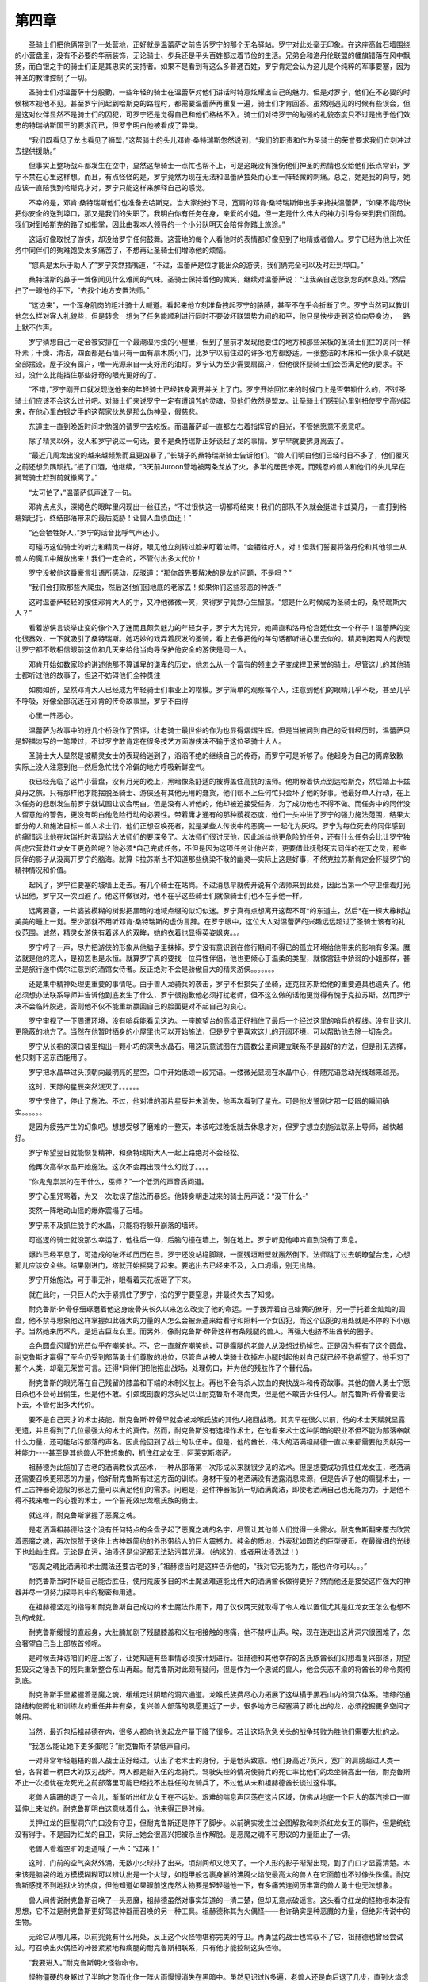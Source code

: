 第四章
========

　　圣骑士们把他俩带到了一处营地，正好就是温蕾萨之前告诉罗宁的那个无名驿站。罗宁对此处毫无印象。在这座高耸石墙围绕的小营盘里，没有不必要的华丽装饰，无论骑士、步兵还是平头百姓都过着节俭的生活。兄弟会和洛丹伦联盟的幡旗错落在风中飘扬，而白银之手的骑士们正是其忠实的支持者。如果不是看到有这么多普通百姓，罗宁肯定会认为这儿是个纯粹的军事要塞，因为神圣的教律控制了一切。

　　圣骑士们对温蕾萨十分殷勤，一些年轻的骑士在温蕾萨对他们讲话时特意炫耀出自己的魅力。但是对罗宁，他们在不必要的时候根本视他不见。甚至罗宁问起到哈斯克的路程时，都需要温蕾萨再重复一遍，骑士们才肯回答。虽然刚遇见的时候有些误会，但是这对伙伴显然不是骑士们的囚犯，可罗宁还是觉得自己和他们格格不入。骑士们对待罗宁的勉强的礼貌态度只不过是出于他们效忠的特瑞纳斯国王的要求而已，但罗宁明白他被看成了异类。

　　“我们既看见了龙也看见了狮鹫，”这帮骑士的头儿邓肯·桑特瑞斯忽然说到，“我们的职责和作为圣骑士的荣誉要求我们立刻冲过去提供援助。”

　　但事实上整场战斗都发生在空中，显然这帮骑士一点忙也帮不上，可是这既没有挫伤他们神圣的热情也没给他们长点常识，罗宁不禁在心里这样想。而且，有点怪怪的是，罗宁竟然为现在无法和温蕾萨独处而心里一阵轻微的刺痛。总之，她是我的向导，她应该一直陪我到哈斯克才对，罗宁只能这样来解释自己的感觉。

　　不幸的是，邓肯·桑特瑞斯他们也准备去哈斯克。当大家纷纷下马，宽肩的邓肯·桑特瑞斯伸出手来搀扶温蕾萨，“如果不能尽快把你安全的送到埠口，那又是我们的失职了。我明白你有任务在身，亲爱的小姐，但一定是什么伟大的神力引导你来到我们面前。我们对到哈斯克的路了如指掌，因此由我本人领导的一个小分队明天会陪伴你踏上旅途。”

　　这话好像取悦了游侠，却没给罗宁任何鼓舞。这营地的每个人看他时的表情都好像见到了地精或者兽人。罗宁已经为他上次任务中同伴们的殉难饱受太多痛苦了，不想再让圣骑士们增添他的烦恼。

　　“您真是太乐于助人了”罗宁突然插嘴道，“不过，温蕾萨是位才能出众的游侠，我们俩完全可以及时赶到埠口。”

　　桑特瑞斯的鼻子一耸像闻见什么难闻的气味。圣骑士保持着他的微笑，继续对温蕾萨说：“让我亲自送您到您的休息处。”然后扫了一眼他的手下，“去找个地方安置法师。”

　　“这边来”，一个浑身肌肉的粗壮骑士大喊道。看起来他立刻准备拽起罗宁的胳膊，甚至不在乎会折断了它。罗宁当然可以教训他怎么样对客人礼貌些，但是转念一想为了任务能顺利进行同时不要破坏联盟势力间的和平，他只是快步走到这位向导身边，一路上默不作声。

　　罗宁猜想自己一定会被安排在一个最潮湿污浊的小屋里，但到了屋前才发现他要住的地方和那些呆板的圣骑士们住的房间一样朴素；干燥、清洁，四面都是石墙只有一面有扇木质小门，比罗宁以前住过的许多地方都舒适。一张整洁的木床和一张小桌子就是全部摆设。屋子没有窗户，唯一光源来自一支好用的油灯。罗宁认为至少需要扇窗户，但他很怀疑骑士们会否满足他的要求。不过，没什么比能挡住那些好奇的眼光更好的了。

　　“不错，”罗宁刚开口就发现送他来的年轻骑士已经转身离开并关上了门。罗宁开始回忆来的时候门上是否带锁什么的，不过圣骑士们应该不会这么过分吧。对骑士们来说罗宁一定有遭诅咒的灵魂，但他们依然是盟友。让圣骑士们感到心里别扭使罗宁高兴起来，在他心里白银之手的这帮家伙总是那么伪神圣，假慈悲。

　　东道主一直到晚饭时间才勉强的请罗宁去吃饭。而温蕾萨却一直都左右着指挥官的目光，不管她愿意不愿意吧。

　　除了精灵以外，没人和罗宁说过一句话，要不是桑特瑞斯正好谈起了龙的事情。罗宁早就要拂身离去了。

　　“最近几周龙出没的越来越频繁而且更凶暴了，”长胡子的桑特瑞斯骑士告诉他们。“兽人们明白他们已经时日不多了，他们覆灭之前还想负隅顽抗。”抿了口酒，他继续，“3天前Juroon营地被两条龙放了火，多半的居民惨死。而残忍的兽人和他们的头儿早在狮鹫骑士赶到前就撤离了。”

　　“太可怕了，”温蕾萨低声说了一句。

　　邓肯点点头，深褐色的眼眸里闪现出一丝狂热，“不过很快这一切都将结束！我们的部队不久就会挺进卡兹莫丹，一直打到格瑞姆巴托，终结部落带来的最后威胁！让兽人血债血还！”

　　“还会牺牲好人，”罗宁的话音比呼气声还小。

　　可碰巧这位骑士的听力和精灵一样好，眼见他立刻转过脸来盯着法师。“会牺牲好人，对！但我们誓要将洛丹伦和其他领土从兽人的魔爪中解放出来！我们一定会的，不管付出多大代价！

　　罗宁没被他这番豪言壮语所感动，反驳道：“那你首先要解决的是龙的问题，不是吗？”

　　“我们会打败那些大爬虫，然后送他们回地底的老家去！如果你们这些邪恶的种族-”

　　这时温蕾萨轻轻的按住邓肯大人的手，又冲他微微一笑，笑得罗宁竟然心生醋意。“您是什么时候成为圣骑士的，桑特瑞斯大人？”

　　看着游侠言谈举止变的像个入了迷而且颇负魅力的年轻女子，罗宁大为诧异，她简直和洛丹伦宫廷仕女一个样子！温蕾萨的变化很奏效，一下就吸引了桑特瑞斯。她巧妙的戏弄着灰发的圣骑，看上去像把他的每句话都听进心里去似的。精灵判若两人的表现让罗宁都不敢相信眼前这位和几天来给他当向导保护他安全的游侠是同一人。

　　邓肯开始如数家珍的讲述他那不算谦卑的谦卑的历史，他怎么从一个富有的领主之子变成捍卫荣誉的骑士。尽管这儿的其他骑士都听过他的故事了，但这不妨碍他们全神贯注

　　如痴如醉，显然邓肯大人已经成为年轻骑士们事业上的楷模。罗宁简单的观察每个人，注意到他们的眼睛几乎不眨，甚至几乎不呼吸，好像全部沉迷在邓肯的传奇故事里，罗宁不由得

　　心里一阵恶心。

　　温蕾萨为故事中的好几个桥段作了赞评，让老骑士最世俗的作为也显得熠熠生辉。但是当被问到自己的受训经历时，温蕾萨只是轻描淡写的一笔带过，不过罗宁敢肯定在很多技艺方面游侠决不输于这位圣骑士大人。

　　圣骑士大人显然是被精灵女士的表现给迷到了，滔滔不绝的继续自己的传奇，而罗宁可是听够了。他起身为自己的离席致歉－实际上没人注意到他—然后急忙找个冷僻的地方呼吸新鲜空气。

　　夜已经光临了这片小营盘，没有月光的晚上，黑暗像条舒适的被褥盖住高挑的法师。他期盼着快点到达哈斯克，然后踏上卡兹莫丹之旅。只有那样他才能摆脱圣骑士、游侠还有其他无用的蠢货，他们帮不上任何忙只会坏了他的好事。他最好单人行动，在上次任务的悲剧发生前罗宁就试图让议会明白。但是没有人听他的，他却被迫接受任务，为了成功他也不得不做。而任务中的同伴没人留意他的警告，更没有明白他危险行动的必要性。带着庸才通有的那种藐视态度，他们一头冲进了罗宁的强力施法范围，结果大部分的人和施法目标－兽人术士们，他们正想召唤死者，就是某些人传说中的恶魔— 一起化为灰烬。罗宁为每位死去的同伴感到的痛惜远比他在坎瑞托时表现给大法师们的要深多了。大法师们很讨厌他，因此派给他更危险的任务，还有什么任务会比让罗宁独闯虎穴营救红龙女王更危险呢？他必须*自己完成任务，不但是因为这项任务让他兴奋，更要借此抚慰死去同伴的在天之灵，那些同伴的影子从没离开罗宁的脑海。就算卡拉苏斯也不知道那些绕梁不散的幽灵—实际上这是好事，不然克拉苏斯肯定会怀疑罗宁的精神情况和价值。

　　起风了，罗宁往要塞的城墙上走去。有几个骑士在站岗。不过消息早就传开说有个法师来到此处，因此当第一个守卫借着灯光认出他，罗宁又一次回避了。他这样做很对，他不在乎这些骑士们就像骑士们也不在乎他一样。

　　远离要塞，一片婆娑模糊的树影把黑暗的地域点缀的似幻似迷。罗宁真有点想离开这帮不可*的东道主，然后*在一棵大橡树边美美的睡上一觉。至少那就不用听邓肯·桑特瑞斯的虚伪言辞。在罗宁眼中，这位大人对温蕾萨的兴趣远远超过了圣骑士该有的礼仪范围。诚然，精灵女游侠有着迷人的双眸，她的衣着也显得英姿飒爽。。。

　　罗宁哼了一声，尽力把游侠的形象从他脑子里抹掉。罗宁没有意识到在修行期间不得已的孤立环境给他带来的影响有多深。魔法就是他的恋人，是初恋也是永恒。就算罗宁真的要找一位异性伴侣，他也更倾心于温柔的类型，就像宫廷中娇弱的小姐那样，甚至是旅行途中偶尔注意到的酒馆女侍者。反正绝对不会是骄傲自大的精灵游侠。。。。。。。

　　还是集中精神处理更重要的事情吧。由于兽人龙骑兵的袭击，罗宁不但损失了坐骑，连克拉苏斯给他的重要道具也遗失了。他必须想办法联系导师并告诉他到底发生了什么，罗宁很抱歉他必须打扰老师，但不这么做的话他更觉得有愧于克拉苏斯。然而罗宁决不会临阵脱逃，否则他不仅不能重新赢回自己的脸面更对不起自己的良心。

　　罗宁审视了一下周遭环境，没有哨兵能看见这边。一座瞭望台的高墙正好挡住了最后一个经过这里的哨兵的视线。没有比这儿更隐蔽的地方了。当然在他暂时栖身的小屋里也可以开始施法，但是罗宁更喜欢这儿的开阔环境，可以帮助他去除一切杂念。

　　罗宁从长袍的深口袋里掏出一颗小巧的深色水晶石。用这玩意试图在方圆数公里间建立联系不是最好的方法，但是别无选择，他只剩下这东西能用了。

　　罗宁把水晶举过头顶朝向最明亮的星空，口中开始低颂一段咒语。一缕微光显现在水晶中心，伴随咒语念动光线越来越亮。

　　这时，天际的星辰突然泯灭了。。。。。。

　　罗宁愣住了，停止了施法。不过，他对准的那片星辰并未消失，他再次看到了星光。可是他发誓刚才那一眨眼的瞬间确实。。。。。。

　　是因为疲劳产生的幻象吧。想想受够了磨难的一整天，本该吃过晚饭就去休息才对，但罗宁想立刻施法联系上导师，越快越好。

　　罗宁希望翌日就能恢复精神，和桑特瑞斯大人一起上路绝对不会轻松。

　　他再次高举水晶开始施法。这次不会再出现什么幻觉了。。。。

　　“你鬼鬼祟祟的在干什么，巫师？”一个低沉的声音质问道。

　　罗宁心里咒骂着，为又一次耽误了施法而暴怒。他转身朝走过来的骑士厉声说：“没干什么-”

　　突然一阵地动山摇的爆炸震塌了石墙。

　　罗宁来不及抓住脱手的水晶，只能将将躲开崩落的墙砖。

　　可巡逻的骑士就没那么幸运了，他往后一仰，后脑勺撞在墙上，倒在地上。罗宁听见他呻吟直到没有了声息。

　　爆炸已经平息了，可造成的破坏却历历在目。罗宁还没站稳脚跟，一面残垣断壁就轰然倒下。法师跳了过去朝瞭望台走，心想那儿应该安全些。结果刚进门，塔就开始摇晃了起来。要逃出去已经来不及，入口坍塌，别无出路。

　　罗宁开始施法，可于事无补，眼看着天花板砸了下来。

　　就在此时，一只巨人的大手紧抓住了罗宁，掐的罗宁要窒息，并最终失去了知觉。


　　耐克鲁斯·碎骨仔细琢磨着他这身废骨头长久以来怎么改变了他的命运。一手拨弄着自己蜡黄的獠牙，另一手托着金灿灿的圆盘，他不禁寻思象他这样掌握如此强大的力量的人怎么会被派遣来给看守和照料一个女囚犯，而这个囚犯的用处就是不停的下小崽子。当然她来历不凡，是远古巨龙女王。而另外，像耐克鲁斯·碎骨这样有条残腿的兽人，再强大也挤不进酋长的圈子。

　　金色圆盘闪耀的光芒似乎在嘲笑他。不，它一直就在嘲笑他，可是瘸腿的老兽人从没想过扔掉它。正是因为拥有了这个圆盘，耐克鲁斯才赢得了至今仍受到部落勇士们尊敬的地位，尽管自从被人类骑士砍掉左小腿时起他对自己就已经不抱希望了。他手刃了那个人类，却毫无荣誉可言。还得*同伴们把他拖出战场，处理伤口，并为他的残肢作了个替代品。

　　耐克鲁斯的眼光落在自己残留的膝盖和下端的木制义肢上。再也不会有杀人饮血的爽快战斗和传奇故事。其他的兽人勇士宁愿自杀也不会苟且偷生，但是他不敢。引颈或剖腹的念头足以让耐克鲁斯不寒而栗，但是他不敢告诉任何人。耐克鲁斯·碎骨者要活下去，不管付出多大代价。

　　要不是自己天才的术士技能，耐克鲁斯·碎骨早就会被龙喉氏族的其他人拖回战场。其实早在很久以前，他的术士天赋就显露无遗，并且得到了几位最强大的术士的真传。然而，耐克鲁斯没有选择作术士，在他看来术士这种阴暗的职业不但不能为部落奉献什么力量，还可能玷污部落的声名。因此他回到了战士的队伍中。但是，他的酋长，伟大的洒满祖赫德一直以来都需要他贡献另一种能力----甚至是其他兽人不敢想象的，抓住红龙女王，阿莱克斯塔萨。

　　祖赫德为此施加了古老的洒满教仪式巫术，一种从部落第一次形成以来就很少见的法术。但是想要成功抓住红龙女王，老洒满还需要召唤更邪恶的力量，恰好耐克鲁斯有过这方面的训练。身材干瘦的老洒满没有透露消息来源，但是告诉了他的瘸腿术士，一件上古神器奇迹般的邪恶力量可以满足他们的需求。问题是，这件神器抵抗一切洒满魔法，即使老洒满自己也无能为力。于是他不得不找来唯一的心腹的术士，一个誓死效忠龙喉氏族的勇士。

　　就这样，耐克鲁斯掌握了恶魔之魂。

　　是老洒满祖赫德给这个没有任何特点的金盘子起了恶魔之魂的名字，尽管让其他兽人们觉得一头雾水。耐克鲁斯翻来覆去欣赏着恶魔之魂，再次惊赞于这件上古神器简约的外形带给人的巨大震撼力。纯金的质地，外表犹如圆边的巨型硬币。在最微细的光线下也灿灿生辉。无论是血污，油渍还是尘泥都无法玷污其光泽。（纳米的，或者用汰渍洗过！）

　　“恶魔之魂比洒满和术士魔法还要古老的多，”祖赫德当时是这样告诉他的，“我对它无能为力，能也许你可以。。。”

　　耐克鲁斯当时怀疑自己能否胜任，使用荒废多日的术士魔法难道能比伟大的洒满酋长做得更好？然而他还是接受这件强大的神器并尽一切努力探寻其中的秘密和用途。

　　在祖赫德坚定的指导和耐克鲁斯自己成功的术士魔法作用下，用了仅仅两天就取得了令人难以置信尤其是红龙女王怎么也想不到的成就。

　　耐克鲁斯缓慢的直起身，大肚腩加剧了残腿膝盖和义肢相接触的疼痛，他不禁哼出声。唉，现在连走出这片洞穴很困难了，怎会奢望自己当上部族首领呢。

　　是时候去拜访咱们的座上客了，让她知道有些事情必须按计划进行。祖赫德和其他幸存的各氏族酋长们幻想着复兴部落，期望把毁灭之锤丢下的残兵重新整合东山再起。耐克鲁斯对此颇有疑问，但是作为一个忠诚的兽人，他会矢志不渝的将酋长的命令贯彻到底。

　　耐克鲁斯手里紧握着恶魔之魂，缓缓走过阴暗的洞穴通道。龙喉氏族费尽心力拓展了这纵横于黑石山内的洞穴体系。错综的通路结构使孵化和训练龙的重任井井有条，复兴兽人部落的夙愿更近了一步。很多地方已经塞满了孵化出的龙，必须挖掘更多空间才够用。

　　当然，最近包括祖赫德在内，很多人都向他说起龙产量下降了很多。若让这场危急关头的战争转败为胜他们需要大批的龙。

　　“我怎么能让她下更多蛋呢？”耐克鲁斯不禁低声自问。

　　一对非常年轻魁梧的兽人战士正好经过，认出了老术士的身份，于是低头致意。他们身高近7英尺，宽广的肩膀超过人类一倍，各背着一柄巨大的双刃战斧。两人都是新入伍的龙骑兵。驾驶失控的情况使骑兵的死亡率比他们的龙坐骑高出一倍。耐克鲁斯不止一次担忧在龙死光之前部落里可能已经找不出胜任的龙骑兵了，不过他从未和祖赫德酋长谈过这件事。

　　老兽人蹒跚的走了一会儿，渐渐听出红龙女王在不远处。艰难的喘息声回荡在这片区域，仿佛从地底一个巨大的蒸汽排口一直延伸上来似的。耐克鲁斯明白这意味着什么，他来得正是时候。

　　关押红龙的巨型洞穴门口没有守卫，但耐克鲁斯还是停下了脚步。以前确实发生过企图解救和刺杀红龙女王的事件，但是统统没有得手。不是因为红龙的自卫，实际上她会很高兴把被杀当作解脱。是恶魔之魂不可思议的力量阻止了一切。

　　老兽人看着空旷的走道喊了一声：“过来！”

　　这时，门前的空气突然外涌，无数小火球扑了出来，顷刻间却又熄灭了。一个人形的影子渐渐出现，到了门口才显露清楚。本来该是脑袋的地方模模糊糊可以辨认出是一个火球，如铠甲般包裹身躯的沸腾火焰使最高大的兽人在它面前也不过像头侏儒。耐克鲁斯感觉不到地狱火的热度，但他知道如果眼前这庞然大物要是轻轻碰他一下，有多痛苦连阅历丰富的兽人勇士也无法想象。

　　兽人间传说耐克鲁斯召唤了一头恶魔，祖赫德虽然对事实知道的一清二楚，但却无意点破谣言。这头看守红龙的怪物根本没有思想，它不过是耐克鲁斯更好驾驭神器而召唤的另一种工具。祖赫德称其为火偶怪——也许确实是种恶魔的力量，但绝非传说中的生物。

　　无论它从哪儿来，以前究竟有什么用处，反正这个火怪物堪称完美的守卫。再勇猛的战士也驾驭不了它，祖赫德也曾经尝试过。可召唤出火偶怪的神器紧紧地和瘸腿的耐克鲁斯相联系，只有他才能控制这头怪物。

　　“我要进入。”耐克鲁斯朝火怪物命令。

　　怪物僵硬的身躯过了半晌才忽而化作一阵火雨慢慢消失在黑暗中。虽然见识过N多遍，老兽人还是向后退了几步，直到火焰熄灭的一干二净才敢迈步。

　　耐克鲁斯刚迈进囚室，就听到有个声音在说，“我知道你很快就会来的。”

　　身为阶下囚的红龙女王口气还是这么傲慢，不过老兽人并不介意。这么多年来，他听红龙说过许多更糟糕的话。耐克鲁斯一手紧握恶魔之魂，走向红龙的脑袋。为防万一，龙头被锁住，固定强大的龙嘴的装置已经少了一个，他们不希望再失去一个。

　　按理说铁链和铁箍根本制伏不了这样一头巨兽，但是附加了恶魔之魂的恐怖力量，阿莱克斯塔萨再怎么挣扎也无济于事，尽管她拼了命似的企图挣脱。

　　“你有什么需求吗？”耐克鲁斯问这话不是出于什么关心，他只是为了部落的利益而不让红龙死掉。

　　这头巨龙绯红的身体曾经闪耀着金属的华丽光泽，虽然现在她从头到尾依然撑满整个洞穴，近来却日渐消瘦。紧贴在皮下的肋骨若隐若现，说起话来气若游丝。陷于如此困境，巨龙金黄色的眼中显现的恨意却丝毫不减。耐克鲁斯明白如果阿莱克斯塔萨一旦逃脱，自己将首当其冲被愤怒的巨龙烧为灰烬或撕成碎片。当然，这种可能性微乎其微，就连瘸腿的他也不惧怕。

　　“让我死了最好。。。”

　　耐克鲁斯哼了一声，对此不以为然。在被关押这么久的时间中，红龙女王不是没试过绝食自尽，但是只要夺走刚下的龙蛋并当着她恐惧的眼光毁掉其中一个，阿莱克斯塔萨就只能别无选择的屈服了。虽然知道她生下的孩子们将会被训练成战争机器以对付部落的敌人，红龙女王还是盼着有朝一日他们能重获自由。毁灭她的蛋无疑也是在毁灭她的希望，少一颗蛋就是少了一头自由飞翔的红龙。

　　照例，耐克鲁斯上前清点最新生产的一窝龙蛋。一共5枚，还不错，但是比平时要少。这够让他头痛的了，老洒满酋长总是提起上一窝孵出的幼龙，尽管龙刚破卵而出就比兽人高好几倍。

　　耐克鲁斯把金色神器揣进腰间安全的口袋里，俯身捧起一枚龙蛋。尽管失去了一条腿，但是臂力依然强劲。他毫不费力的举起蛋来检查。这枚蛋分量十足，如果这儿其他几枚也有这么沉，那定能孵化出健壮的幼龙。最好尽快把它们送到培育室，那儿的火山高热正好符合孵化所需的条件。

　　耐克鲁斯刚放回龙蛋，红龙便低语到：“没用的，凡人。你们微不足道的战争已经结束了。”

　　“也许你说得没错，”老兽人咕哝着说，坦白的让阿莱克斯塔萨吃惊。“但是我们会坚守到最后，爬虫。”

　　“到那时你们就得孤军作战了。你知道，我最后一位伴侣已在弥留之际。他不在了，就不会再有龙蛋。”红龙的声音很低，低到只能勉强听见。她费力的喘着气，似乎说这几句话已让虚弱的身体不堪负重。

　　克鲁斯瞥了她一眼，开始仔细观察那堆龙蛋。他知道阿莱克斯塔萨的最后一位伴侣确实快不行了。当初他们手上有3条成年雄龙，可是有一条在企图逃过海时死了，另一条由于重伤在狂暴的死亡之翼手下不久也归西了。最后一条雄龙一直留在女王身边。但他太老了，比阿莱克斯塔萨自己都老好几百岁，年龄过大加上后来受的几处几乎致命的重伤使他撑不住几天了。

　　“那我们就再找一头来。”

　　女王想对他嘲讽一番，可是她的话低的如同耳语。“你……怎么做得到呢？”

　　“我们会找到的。。。”他确实回答不出，但如果实话实话让红龙心里暗爽的话耐克鲁斯肯定会遭惩罚。失败感糅合着愤怒爆发了出来，老兽人踉跄的凑近龙头，“至于你吗，大爬虫……”

　　幸亏有结实的锁链捆着她，红龙没法吐火也咬不到他，否则耐克鲁斯怎么敢离阿莱克斯塔萨这么近呢。就这样他还是惊出一身冷汗，红龙的头忽然直挺挺的转过来凝视着他。耐克鲁斯看得到龙嘴里幽深的食道，可能被当作点心下咽的感觉让他五脏六肺就在翻腾。

　　如果耐克鲁斯反应不够快的话，可能就真糟了。掏出口袋里的恶魔之魂，他低颂了一句咒语。

　　只听一阵痛苦的吼叫声响彻洞穴，震的天顶上石块崩裂。绯红的巨龙痛的抽回脑袋，神器的巨大力量使套在她脖子上的铁箍烫得发亮，耐克鲁斯不由得眨了下眼。

　　就在瞬间，恶魔之魂召唤出的火偶怪已经站在他身边，随时准备听候命令。不过耐克鲁斯用不着它了，神器本身已经摆平了刚才的局面。

　　“去吧，”火怪很听话，又是一阵爆炸似的消失在空气中。老兽人一拐一拐走近红龙。想到自己为之付出所有的事业可能面临失败和红龙刚才企图袭击他，耐克鲁斯的愤怒得几乎要爆炸。

　　“啊，爬虫，你还有两手呀。”他看了看墙上的铁箍，因为红龙长期的挣扎已经变得很松。耐克鲁斯意识到，虽然铁链都附了魔，但是固定他们的石墙上却没有。就是这个失误差点害死了他。

　　但是没能杀死兽人足以让巨龙付出代价。耐克鲁斯瞪着阴沉的褐色眼睛盯着伤势不轻的红龙。

　　“一个大胆的把戏，”他嘲笑道，“够大胆但也够愚蠢。”接着把金色的圆盘朝红龙眼前晃了晃。“酋长要求我尽量让你活的好好的，但也允许我在必要的时候给你点儿颜色看看。耐克鲁斯紧紧一抓，圆盘开始闪光。“现在……”

　　“抱歉打扰您了，尊敬的大人……”一阵刺耳的声音从洞穴深处传来，“但是有重要的消息您必须要听。”

　　这一惊差点让恶魔之魂脱手掉下。耐克鲁斯尽全力用完整的那条腿撑住身体，目光所及只见一个长着蝙蝠尖耳，满口利齿的小个子。不知道是地精本身就让人厌恶还是它竟然没被火怪拦在洞外使耐克鲁斯极为气恼。

　　“你，怎么竟敢跑到这儿来！”恼怒到惩罚红龙又被耽误了，老兽人狠狠一把抓住地精的喉部，把小家伙提了起来。

　　尽管耐克鲁斯正在火头上，小地精还是尽量的微笑着，“我……我才进来，尊……尊敬的大人！才进来的！”

　　耐克鲁斯想了想。地精一定是在火怪刚出现的时候就进来了。地精太狡猾了，经常出现在一些很隐秘的地方。但就算是眼前这个狡诘的小家伙也别想再深入一寸。

　　他把地精扔下，问道：“你来干什么？有什么重要消息？”

　　小家伙清了清喉咙，“我保证，一定是最重要的，顶顶重要的消息！”笑得满嘴尖牙都露了出来，“我从没让您失望过吧，尊敬的大人！”

　　尽管耐克鲁斯认为地精比地上的小爬虫还缺乏荣誉感，不可否认的是这个家伙确实没有办过任何错事。地精不是什么可*的盟友，经常耍伎俩，但总能完成毁灭之锤和他之前伟大的黑手酋长布置的任务。“说，快点！”

　　小恶魔般的生物连连点头。“是的，耐克鲁斯，是的！我来是想告诉您，有个可怕的计划正在酝酿，不止一个，是关于。。。”地精有点犹豫，把头向阿莱克斯的方向撇了撇……“是……”

　　会破坏龙喉氏族伟大梦想的可怕勾当！”

　　一种不祥的预感窜上来，耐克鲁斯脊柱一阵发凉，“什么意思？”

　　地精又朝红龙的方向看了看，“或许咱们可以换个地方说话？”

　　小家伙有道理。耐克鲁斯瞟了一眼他的囚犯，红龙因为疼痛和疲倦已经知去了知觉。但还是小心为妙。如果间谍确实带来的他猜想的消息，那还是别让红龙有机会听到为好。

　　“很好，”他嘀咕道。耐克鲁斯蹒跚的踱向出口，对消息已经胸有成竹。地精跟在他身边一蹦一跳的，笑得嘴咧到耳根。耐克鲁斯真想一把扯下这恼人的笑脸，可是目前这小家伙还有用处。“希望是个好事，克瑞尔！你明白吧？”

　　克瑞尔尽量跟上老兽人的步伐，脑袋上下晃得像个断了脖子的玩偶。“相信我，耐克鲁斯大人，请相信我……”
